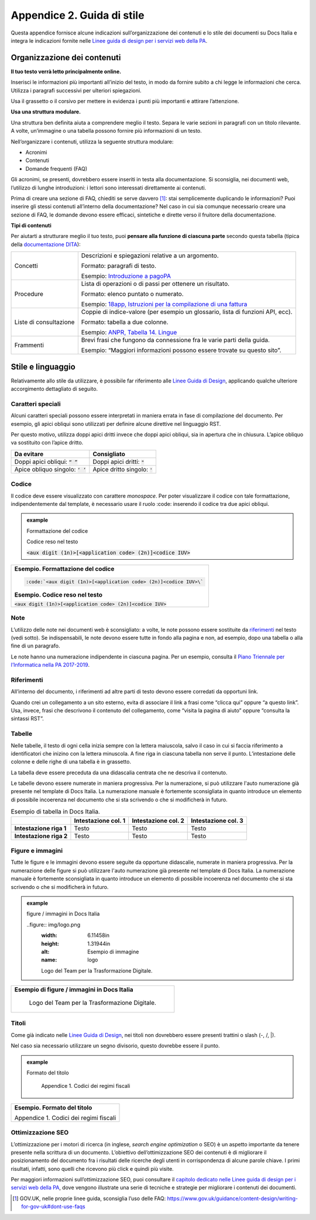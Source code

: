 .. _appendice-2:

Appendice 2. Guida di stile
===========================

Questa appendice fornisce alcune indicazioni sull’organizzazione dei contenuti e lo stile dei documenti su Docs Italia e integra le indicazioni fornite nelle `Linee guida di design per i servizi web della PA <https://design-italia.readthedocs.io>`__.


Organizzazione dei contenuti
----------------------------

**Il tuo testo verrà letto principalmente online.**

Inserisci le informazioni più importanti all’inizio del testo, in modo da fornire subito a chi legge le informazioni che cerca. Utilizza i paragrafi successivi per ulteriori spiegazioni.

Usa il grassetto o il corsivo per mettere in evidenza i punti più importanti e attirare l’attenzione.

**Usa una struttura modulare.**

Una struttura ben definita aiuta a comprendere meglio il testo. Separa le varie sezioni in paragrafi con un titolo rilevante. A volte, un’immagine o una tabella possono fornire più informazioni di un testo.

Nell’organizzare i contenuti, utilizza la seguente struttura modulare:

-  Acronimi

-  Contenuti

-  Domande frequenti (FAQ)

Gli acronimi, se presenti, dovrebbero essere inseriti in testa alla documentazione. Si sconsiglia, nei documenti web, l’utilizzo di lunghe introduzioni: i lettori sono interessati direttamente ai contenuti.

Prima di creare una sezione di FAQ, chiediti se serve davvero [1]_: stai semplicemente duplicando le informazioni? Puoi inserire gli stessi contenuti all’interno della documentazione? Nel caso in cui sia comunque necessario creare una sezione di FAQ, le domande devono essere efficaci, sintetiche e dirette verso il fruitore della documentazione.

**Tipi di contenuti**

Per aiutarti a strutturare meglio il tuo testo, puoi **pensare alla funzione di ciascuna parte** secondo questa tabella (tipica della `documentazione DITA <https://en.wikipedia.org/wiki/Darwin_Information_Typing_Architecture#Information_typing>`__):

+------------------------+---------------------------------------------------------------------------------------------------------------------------------------------------------------------------------------------+
| Concetti               | Descrizioni e spiegazioni relative a un argomento.                                                                                                                                          |
|                        |                                                                                                                                                                                             |
|                        | Formato: paragrafi di testo.                                                                                                                                                                |
|                        |                                                                                                                                                                                             |
|                        | Esempio: `Introduzione a pagoPA <https://pagopa-doc-overview.readthedocs.io/it/latest/introduzione.html>`__                                                                                 |
+------------------------+---------------------------------------------------------------------------------------------------------------------------------------------------------------------------------------------+
| Procedure              | Lista di operazioni o di passi per ottenere un risultato.                                                                                                                                   |
|                        |                                                                                                                                                                                             |
|                        | Formato: elenco puntato o numerato.                                                                                                                                                         |
|                        |                                                                                                                                                                                             |
|                        | Esempio: `18app, Istruzioni per la compilazione di una fattura <http://guida-18app.readthedocs.io/it/latest/linee-guida-fatturazione.html#istruzioni-per-la-compilazione-di-una-fattura>`__ |
+------------------------+---------------------------------------------------------------------------------------------------------------------------------------------------------------------------------------------+
| Liste di consultazione | Coppie di indice-valore (per esempio un glossario, lista di funzioni API, ecc).                                                                                                             |
|                        |                                                                                                                                                                                             |
|                        | Formato: tabella a due colonne.                                                                                                                                                             |
|                        |                                                                                                                                                                                             |
|                        | Esempio: `ANPR, Tabella 14. Lingue <https://anpr.readthedocs.io/en/latest/tab/tab_lingue.html>`__                                                                                           |
+------------------------+---------------------------------------------------------------------------------------------------------------------------------------------------------------------------------------------+
| Frammenti              | Brevi frasi che fungono da connessione fra le varie parti della guida.                                                                                                                      |
|                        |                                                                                                                                                                                             |
|                        | Esempio: “Maggiori informazioni possono essere trovate su questo sito”.                                                                                                                     |
+------------------------+---------------------------------------------------------------------------------------------------------------------------------------------------------------------------------------------+

Stile e linguaggio
------------------

Relativamente allo stile da utilizzare, è possibile far riferimento alle `Linee Guida di Design <https://design-italia.readthedocs.io/it/stable/doc/content-design/linguaggio.html#>`__, applicando qualche ulteriore accorgimento dettagliato di seguito.

Caratteri speciali
~~~~~~~~~~~~~~~~~~

Alcuni caratteri speciali possono essere interpretati in maniera errata in fase di compilazione del documento. Per esempio, gli apici obliqui sono utilizzati per definire alcune direttive nel linguaggio RST.

Per questo motivo, utilizza doppi apici dritti invece che doppi apici obliqui, sia in apertura che in chiusura. L’apice obliquo va sostituito con l’apice dritto.

+------------------------------------+---------------------------------+
| **Da evitare**                     | **Consigliato**                 |
+====================================+=================================+
| Doppi apici obliqui: :code:`“ ”`   | Doppi apici dritti: :code:`"`   |
+------------------------------------+---------------------------------+
| Apice obliquo singolo: :code:`‘ ’` | Apice dritto singolo: :code:`'` |
+------------------------------------+---------------------------------+

Codice
~~~~~~

Il codice deve essere visualizzato con carattere *monospace*. Per poter visualizzare il codice con tale formattazione, indipendentemente dal template, è necessario usare il ruolo :code: inserendo il codice tra due apici obliqui.

.. admonition:: example
   :class: admonition-example admonition-display-page name-example

   .. role:: admonition-internal-title
      :class: admonition-internal-title

   `Formattazione del codice`:admonition-internal-title:
   
   .. code-block:: rst
      :linenos:
      
      :code:`<aux digit (1n)>[<application code> (2n)]<codice IUV>\`
      
   .. role:: admonition-internal-title
      :class: admonition-internal-title

   `Codice reso nel testo`:admonition-internal-title:
   
   :code:`<aux digit (1n)>[<application code> (2n)]<codice IUV>`

+-------------------------------------------------------------------+
| **Esempio. Formattazione del codice**                             |
|                                                                   |
| .. code-block:: rst                                               |
|                                                                   |
|    :code:`<aux digit (1n)>[<application code> (2n)]<codice IUV>\` |
|                                                                   |
| **Esempio. Codice reso nel testo**                                |
|                                                                   |
| :code:`<aux digit (1n)>[<application code> (2n)]<codice IUV>`     |
+-------------------------------------------------------------------+

Note
~~~~

L’utilizzo delle note nei documenti web è sconsigliato: a volte, le note possono essere sostituite da `riferimenti <#riferimenti>`__ nel testo (vedi sotto). Se indispensabili, le note devono essere tutte in fondo alla pagina e non, ad esempio, dopo una tabella o alla fine di un paragrafo.

Le note hanno una numerazione indipendente in ciascuna pagina. Per un esempio, consulta il `Piano Triennale per l’Informatica nella PA 2017-2019 <https://pianotriennale-ict.readthedocs.io/it/latest/doc/01_piano-triennale-per-informatica-nella-pa.html>`__.

Riferimenti
~~~~~~~~~~~

All’interno del documento, i riferimenti ad altre parti di testo devono essere corredati da opportuni link.

Quando crei un collegamento a un sito esterno, evita di associare il link a frasi come “clicca qui” oppure “a questo link”. Usa, invece, frasi che descrivono il contenuto del collegamento, come “visita la pagina di aiuto” oppure “consulta la sintassi RST”.

Tabelle
~~~~~~~

Nelle tabelle, il testo di ogni cella inizia sempre con la lettera maiuscola, salvo il caso in cui si faccia riferimento a identificatori che inizino con la lettera minuscola. A fine riga in ciascuna tabella non serve il punto. L’intestazione delle colonne e delle righe di una tabella è in grassetto.

La tabella deve essere preceduta da una didascalia centrata che ne descriva il contenuto.

Le tabelle devono essere numerate in maniera progressiva. Per la numerazione, si può utilizzare l'auto numerazione già presente nel template di Docs Italia. La numerazione manuale è fortemente sconsigliata in quanto introduce un elemento di possibile incoerenza nel documento che si sta scrivendo o che si modificherà in futuro.

.. table:: Esempio di tabella in Docs Italia.

   +-------------------------+-------------------------+-------------------------+-------------------------+
   |                         | **Intestazione col. 1** | **Intestazione col. 2** | **Intestazione col. 3** |
   +=========================+=========================+=========================+=========================+
   | **Intestazione riga 1** | Testo                   | Testo                   | Testo                   |
   +-------------------------+-------------------------+-------------------------+-------------------------+
   | **Intestazione riga 2** | Testo                   | Testo                   | Testo                   |
   +-------------------------+-------------------------+-------------------------+-------------------------+

Figure e immagini
~~~~~~~~~~~~~~~~~

Tutte le figure e le immagini devono essere seguite da opportune didascalie, numerate in maniera progressiva. Per la numerazione delle figure si può utilizzare l'auto numerazione già presente nel template di Docs Italia. La numerazione manuale è fortemente sconsigliata in quanto introduce un elemento di possibile incoerenza nel documento che si sta scrivendo o che si modificherà in futuro.

.. admonition:: example
   :class: admonition-example admonition-display-page name-example

   .. role:: admonition-internal-title
      :class: admonition-internal-title

   `figure / immagini in Docs Italia`:admonition-internal-title:
   
   ..figure:: img/logo.png
     :width: 6.11458in
     :height: 1.31944in
     :alt: Esempio di immagine
     :name: logo
     
     Logo del Team per la Trasformazione Digitale.
   

+----------------------------------------------------------+
| **Esempio di figure / immagini in Docs Italia**          |
|                                                          |
| .. figure:: img/logo.png                                 |
|    :width: 6.11458in                                     |
|    :height: 1.31944in                                    |
|    :alt: Esempio di immagine                             |
|    :name: logo                                           |
|                                                          |
|    Logo del Team per la Trasformazione Digitale.         |
+----------------------------------------------------------+

Titoli
~~~~~~

Come già indicato nelle `Linee Guida di Design <https://design-italia.readthedocs.io/it/stable/doc/content-design/linguaggio.html#titoli>`__, nei titoli non dovrebbero essere presenti trattini o slash (-, /, \|).

Nel caso sia necessario utilizzare un segno divisorio, questo dovrebbe essere il punto.

.. admonition:: example
   :class: admonition-example admonition-display-page name-example

   .. role:: admonition-internal-title
      :class: admonition-internal-title

   `Formato del titolo`:admonition-internal-title:
   
    Appendice 1. Codici dei regimi fiscali

+----------------------------------------+
| **Esempio. Formato del titolo**        |
|                                        |
| Appendice 1. Codici dei regimi fiscali |
+----------------------------------------+

Ottimizzazione SEO
~~~~~~~~~~~~~~~~~~

L’ottimizzazione per i motori di ricerca (in inglese, *search engine optimization* o SEO) è un aspetto importante da tenere presente nella scrittura di un documento. L’obiettivo dell’ottimizzazione SEO dei contenuti è di migliorare il posizionamento del documento fra i risultati delle ricerche degli utenti in corrispondenza di alcune parole chiave. I primi risultati, infatti, sono quelli che ricevono più click e quindi più visite.

Per maggiori informazioni sull’ottimizzazione SEO, puoi consultare il `capitolo dedicato nelle Linee guida di design per i servizi web della PA <https://design-italia.readthedocs.io/it/stable/doc/content-design/seo.html>`__, dove vengono illustrate una serie di tecniche e strategie per migliorare i contenuti dei documenti.

.. [1]
   GOV.UK, nelle proprie linee guida, sconsiglia l’uso delle FAQ: https://www.gov.uk/guidance/content-design/writing-for-gov-uk#dont-use-faqs


.. |image12| image:: img/logo.png
   :width: 6.11458in
   :height: 1.31944in

